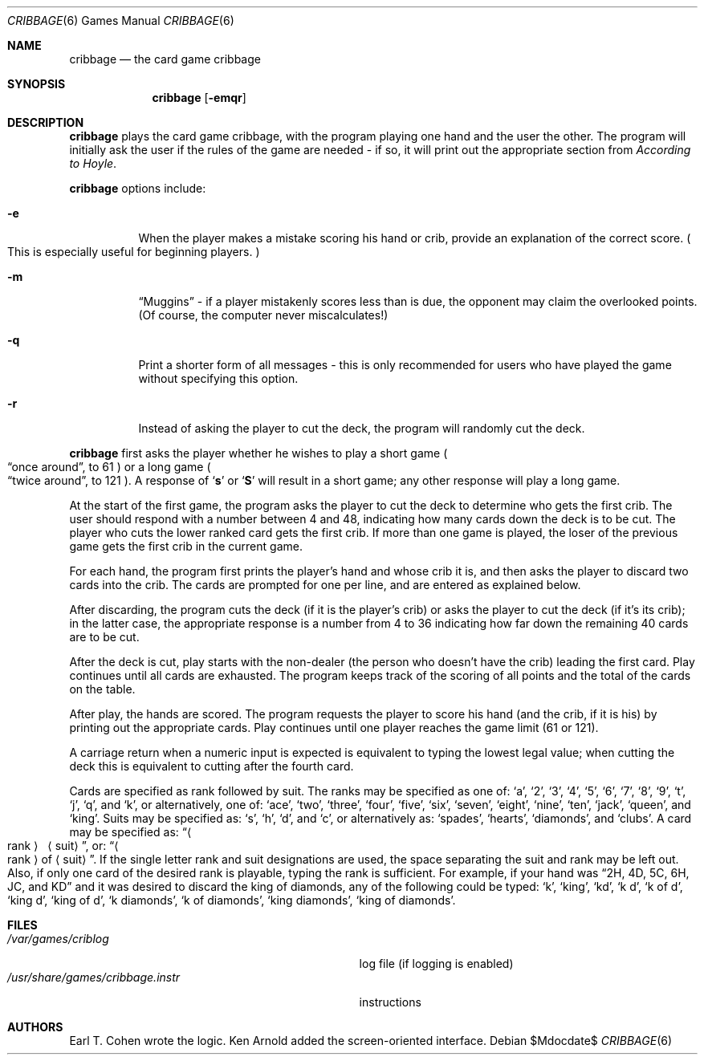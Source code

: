 .\"	$OpenBSD: src/games/cribbage/cribbage.6,v 1.11 2007/05/31 19:19:17 jmc Exp $
.\"
.\" Copyright (c) 1980, 1993
.\"	The Regents of the University of California.  All rights reserved.
.\"
.\" Redistribution and use in source and binary forms, with or without
.\" modification, are permitted provided that the following conditions
.\" are met:
.\" 1. Redistributions of source code must retain the above copyright
.\"    notice, this list of conditions and the following disclaimer.
.\" 2. Redistributions in binary form must reproduce the above copyright
.\"    notice, this list of conditions and the following disclaimer in the
.\"    documentation and/or other materials provided with the distribution.
.\" 3. Neither the name of the University nor the names of its contributors
.\"    may be used to endorse or promote products derived from this software
.\"    without specific prior written permission.
.\"
.\" THIS SOFTWARE IS PROVIDED BY THE REGENTS AND CONTRIBUTORS ``AS IS'' AND
.\" ANY EXPRESS OR IMPLIED WARRANTIES, INCLUDING, BUT NOT LIMITED TO, THE
.\" IMPLIED WARRANTIES OF MERCHANTABILITY AND FITNESS FOR A PARTICULAR PURPOSE
.\" ARE DISCLAIMED.  IN NO EVENT SHALL THE REGENTS OR CONTRIBUTORS BE LIABLE
.\" FOR ANY DIRECT, INDIRECT, INCIDENTAL, SPECIAL, EXEMPLARY, OR CONSEQUENTIAL
.\" DAMAGES (INCLUDING, BUT NOT LIMITED TO, PROCUREMENT OF SUBSTITUTE GOODS
.\" OR SERVICES; LOSS OF USE, DATA, OR PROFITS; OR BUSINESS INTERRUPTION)
.\" HOWEVER CAUSED AND ON ANY THEORY OF LIABILITY, WHETHER IN CONTRACT, STRICT
.\" LIABILITY, OR TORT (INCLUDING NEGLIGENCE OR OTHERWISE) ARISING IN ANY WAY
.\" OUT OF THE USE OF THIS SOFTWARE, EVEN IF ADVISED OF THE POSSIBILITY OF
.\" SUCH DAMAGE.
.\"
.\"	@(#)cribbage.6	8.1 (Berkeley) 5/31/93
.\"
.Dd $Mdocdate$
.Dt CRIBBAGE 6
.Os
.Sh NAME
.Nm cribbage
.Nd the card game cribbage
.Sh SYNOPSIS
.Nm cribbage
.Op Fl emqr
.Sh DESCRIPTION
.Nm
plays the card game cribbage, with the program playing one hand
and the user the other.
The program will initially ask the user if the rules of the game
are needed \- if so, it will print out the appropriate section from
.Em According to Hoyle .
.Pp
.Nm
options include:
.Bl -tag -width indent
.It Fl e
When the player makes a mistake scoring his hand or crib, provide an
explanation of the correct score.
.Po
This is especially useful for beginning players.
.Pc
.It Fl m
.Dq Muggins
\- if a player mistakenly scores less than is due,
the opponent may claim the overlooked points.
.Pq Of course, the computer never miscalculates!
.It Fl q
Print a shorter form of all messages \- this is only recommended for
users who have played the game without specifying this option.
.It Fl r
Instead of asking the player to cut the deck, the program will randomly
cut the deck.
.El
.Pp
.Nm
first asks the player whether he wishes to play a short game
.Po
.Dq once around ,
to 61
.Pc
or a long game
.Po
.Dq twice around ,
to 121
.Pc .
A response of
.Sq Ic s
or
.Sq Ic S
will result in a short game; any other response will
play a long game.
.Pp
At the start of the first game, the program
asks the player to cut the deck to determine who gets the
first crib.
The user should respond with a number between 4 and
48, indicating how many cards down the deck is to be cut.
The player who cuts the lower ranked card gets the first crib.
If more than one game is played, the
loser of the previous game gets the first crib in the current game.
.Pp
For each hand, the program first prints the player's hand and
whose crib it is, and then asks the player
to discard two cards into the crib.
The cards are prompted for one per line, and are entered as explained below.
.Pp
After discarding, the program cuts the deck
.Pq if it is the player's crib
or asks the player to cut the deck
.Pq if it's its crib ;
in the latter
case, the appropriate response is a number from 4 to 36 indicating
how far down the remaining 40 cards are to be cut.
.Pp
After the deck is cut, play starts with the non-dealer
.Pq the person who doesn't have the crib
leading the first card.
Play continues until all cards are exhausted.
The program keeps track of the scoring of all points and the total of
the cards on the table.
.Pp
After play, the hands are scored.
The program requests the player to score his hand
.Pq and the crib, if it is his
by printing out the appropriate cards.
Play continues until one player reaches the game limit
.Pq 61 or 121 .
.Pp
A carriage return when a numeric input is expected is equivalent
to typing the lowest legal value; when cutting the deck this
is equivalent to cutting after the fourth card.
.Pp
Cards are specified as rank followed by suit.
The ranks may be specified as one of:
.Sq a ,
.Sq 2 ,
.Sq 3 ,
.Sq 4 ,
.Sq 5 ,
.Sq 6 ,
.Sq 7 ,
.Sq 8 ,
.Sq 9 ,
.Sq t ,
.Sq j ,
.Sq q ,
and
.Sq k ,
or alternatively, one of:
.Sq ace ,
.Sq two ,
.Sq three ,
.Sq four ,
.Sq five ,
.Sq six ,
.Sq seven ,
.Sq eight ,
.Sq nine ,
.Sq ten ,
.Sq jack ,
.Sq queen ,
and
.Sq king .
Suits may be specified as:
.Sq s ,
.Sq h ,
.Sq d ,
and
.Sq c ,
or alternatively as:
.Sq spades ,
.Sq hearts ,
.Sq diamonds ,
and
.Sq clubs .
A card may be specified as:
.Dq Ao rank Ac \  Aq suit ,
or:
.Dq Ao rank Ac of Aq suit .
If the single letter rank and suit designations are used, the space
separating the suit and rank may be left out.
Also, if only one card of the desired rank is playable,
typing the rank is sufficient.
For example, if your hand was
.Dq 2H, 4D, 5C, 6H, JC, and KD
and it was desired to discard the king of diamonds, any of
the following could be typed:
.Sq k ,
.Sq king ,
.Sq kd ,
.Sq k d ,
.Sq k of d ,
.Sq king d ,
.Sq king of d ,
.Sq k diamonds ,
.Sq k of diamonds ,
.Sq king diamonds ,
.Sq king of diamonds .
.Sh FILES
.Bl -tag -width /usr/share/games/cribbage.instr -compact
.It Pa /var/games/criblog
log file
.Pq if logging is enabled
.It Pa /usr/share/games/cribbage.instr
instructions
.El
.Sh AUTHORS
Earl T. Cohen wrote the logic.
Ken Arnold added the screen-oriented interface.
